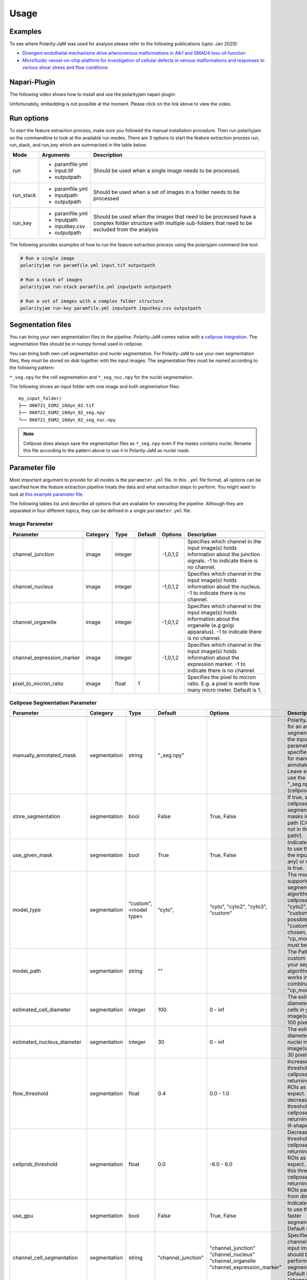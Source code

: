.. _usage:

Usage
=====


Examples
--------
To see where Polarity-JaM was used for analysis please refer to the following publications (upto: Jan 2025):

- `Divergent endothelial mechanisms drive arteriovenous malformations in Alk1 and SMAD4 loss-of-function <https://www.biorxiv.org/content/10.1101/2025.01.03.631070v2.full.pdf>`_
- `Microfluidic vessel-on-chip platform for investigation of cellular defects in venous malformations and responses to various shear stress and flow conditions <https://pubs.rsc.org/en/Content/ArticleLanding/2025/LC/D4LC00824C>`_


Napari-Plugin
-------------
The following video shows how to install and use the polarityjam napari plugin:

.. raw:: html

    <a href="https://syncandshare.desy.de/index.php/s/MjiYQJ4WdLCiX3c" target="_blank">View Video</a>


Unfortunately, embedding is not possible at the moment. Please click on the link above to view the video.


Run options
-----------
To start the feature extraction process, make sure you followed the manual installation
procedure. Then run polarityjam on the commandline to look at the available run modes.
There are 3 options to start the feature extraction process run, run_stack, and run_key which
are summarized in the table below.

+------------+--------------------------------------------------------------------------+----------------------------------------------------------------------------------------------------------------------------------------------------------------+
| Mode       | Arguments                                                                | Description                                                                                                                                                    |
+============+==========================================================================+================================================================================================================================================================+
| run        | - paramfile.yml                                                          | Should be used when a single image needs to be processed.                                                                                                      |
|            | - input.tif                                                              |                                                                                                                                                                |
|            | - outputpath                                                             |                                                                                                                                                                |
+------------+--------------------------------------------------------------------------+----------------------------------------------------------------------------------------------------------------------------------------------------------------+
| run_stack  | - paramfile.yml                                                          | Should be used when a set of images in a folder needs to be processed                                                                                          |
|            | - inputpath                                                              |                                                                                                                                                                |
|            | - outputpath                                                             |                                                                                                                                                                |
+------------+--------------------------------------------------------------------------+----------------------------------------------------------------------------------------------------------------------------------------------------------------+
| run_key    | - paramfile.yml                                                          | Should be used when the images that need to be processed have a complex folder structure with multiple sub-folders that need to be excluded from the analysis  |
|            | - inputpath                                                              |                                                                                                                                                                |
|            | - inputkey.csv                                                           |                                                                                                                                                                |
|            | - outputpath                                                             |                                                                                                                                                                |
+------------+--------------------------------------------------------------------------+----------------------------------------------------------------------------------------------------------------------------------------------------------------+


The following provides examples of how to run the feature extraction process using the polariyjam command line tool:

.. code-block:: bash

    # Run a single image
    polarityjam run paramfile.yml input.tif outputpath

    # Run a stack of images
    polarityjam run-stack paramfile.yml inputpath outputpath

    # Run a set of images with a complex folder structure
    polarityjam run-key paramfile.yml inputpath inputkey.csv outputpath


Segmentation files
------------------

You can bring your own segmentation files to the pipeline.
Polarity-JaM comes native with a `cellpose integration <https://cellpose.readthedocs.io/en/latest/index.html>`_.
The segmentation files should be in numpy format used in cellpose.

You can bring both own cell segmentation and nuclei segmentation. For Polarity-JaM to use your own segmentation files,
they must be stored on disk together with the input images. The segmentation files must be named according to the following pattern:

``*_seg.npy`` for the cell segmentation and ``*_seg_nuc.npy`` for the nuclei segmentation.

The following shows an input folder with one image and both segmentation files: ::


    my_input_folder/
    ├── 060721_EGM2_18dyn_02.tif
    ├── 060721_EGM2_18dyn_02_seg.npy
    └── 060721_EGM2_18dyn_02_seg_nuc.npy


.. note::
    Cellpose does always save the segmentation files as ``*_seg.npy`` even if the masks contains nuclei. Rename this file according to the pattern above to use it in Polarity-JaM as nuclei mask.


Parameter file
--------------

Most important argument to provide for all modes is the ``parameter.yml`` file. In this ``.yml`` file format, all options
can be specified how the feature extraction pipeline treats the data and what extraction steps to perform.
You might want to look at `this example parameter file <https://github.com/polarityjam/polarityjam/blob/main/src/polarityjam/utils/resources/parameters.yml>`_.

The following tables list and describe all options that are available for executing the pipeline.
Although they are separated in four different topics, they can be defined in a single ``parameter.yml`` file.


Image Parameter
+++++++++++++++

+----------------------------+---------------+-------------------------+----------+-------------+------------------------------------------------------------------------------------------------------------------------------------------------------------------+
| Parameter                  | Category      | Type                    | Default  | Options     | Description                                                                                                                                                      |
+============================+===============+=========================+==========+=============+==================================================================================================================================================================+
+----------------------------+---------------+-------------------------+----------+-------------+------------------------------------------------------------------------------------------------------------------------------------------------------------------+
| channel_junction           | image         | integer                 |          | -1,0,1,2    | Specifies which channel in the input image(s) holds information about the junction signals. -1 to indicate there is no channel.                                  |
+----------------------------+---------------+-------------------------+----------+-------------+------------------------------------------------------------------------------------------------------------------------------------------------------------------+
| channel_nucleus            | image         | integer                 |          | -1,0,1,2    | Specifies which channel in the input image(s) holds information about the nucleus. -1 to indicate there is no channel.                                           |
+----------------------------+---------------+-------------------------+----------+-------------+------------------------------------------------------------------------------------------------------------------------------------------------------------------+
| channel_organelle          | image         | integer                 |          | -1,0,1,2    | Specifies which channel in the input image(s) holds information about the organelle (e.g golgi apparatus). -1 to indicate there is no channel.                   |
+----------------------------+---------------+-------------------------+----------+-------------+------------------------------------------------------------------------------------------------------------------------------------------------------------------+
| channel_expression_marker  | image         | integer                 |          | -1,0,1,2    | Specifies which channel in the input image(s) holds information about the expression marker. -1 to indicate there is no channel.                                 |
+----------------------------+---------------+-------------------------+----------+-------------+------------------------------------------------------------------------------------------------------------------------------------------------------------------+
| pixel_to_micron_ratio      | image         | float                   | 1        |             | Specifies the pixel to micron ratio. E.g. a pixel is worth how many micro meter. Default is 1.                                                                   |
+----------------------------+---------------+-------------------------+----------+-------------+------------------------------------------------------------------------------------------------------------------------------------------------------------------+



Cellpose Segmentation Parameter
+++++++++++++++++++++++++++++++

+---------------------------------+---------------+-------------------------+---------------------------------------+-------------------------------------------+----------------------------------------------------------------------------------------------------------------------------------------------------------------------------------------------------------------+
| Parameter                       | Category      | Type                    | Default                               | Options                                   | Description                                                                                                                                                                                                    |
+=================================+===============+=========================+=======================================+===========================================+================================================================================================================================================================================================================+
+---------------------------------+---------------+-------------------------+---------------------------------------+-------------------------------------------+----------------------------------------------------------------------------------------------------------------------------------------------------------------------------------------------------------------+
| manually_annotated_mask         | segmentation  | string                  | "_seg.npy"                            |                                           | PolarityJaM looks for an available segmentation in the input path. This parameter specifies the suffix for manually annotated masks. Leave empty to use the suffix "_seg.npy" (cellpose default).              |
+---------------------------------+---------------+-------------------------+---------------------------------------+-------------------------------------------+----------------------------------------------------------------------------------------------------------------------------------------------------------------------------------------------------------------+
| store_segmentation              | segmentation  | bool                    | False                                 | True, False                               | If true, stores the cellpose segmentation masks in the input path (CAUTION: not in the output path!).                                                                                                          |
+---------------------------------+---------------+-------------------------+---------------------------------------+-------------------------------------------+----------------------------------------------------------------------------------------------------------------------------------------------------------------------------------------------------------------+
| use_given_mask                  | segmentation  | bool                    | True                                  | True, False                               | Indicated whether to use the masks in the input path (if any) or not. Default is true.                                                                                                                         |
+---------------------------------+---------------+-------------------------+---------------------------------------+-------------------------------------------+----------------------------------------------------------------------------------------------------------------------------------------------------------------------------------------------------------------+
| model_type                      | segmentation  | “custom", <model type>  | “cyto",                               | “cyto", "cyto2", "cyto3", "custom"        | The model type supported by your segmentation algorithm. For cellpose "cyto"  "cyto2", "cyto3", "custom" is possible. If "custom" is chosen, "cp_model_path" must be set.                                      |
+---------------------------------+---------------+-------------------------+---------------------------------------+-------------------------------------------+----------------------------------------------------------------------------------------------------------------------------------------------------------------------------------------------------------------+
| model_path                      | segmentation  | string                  | ""                                    |                                           | The Path to the custom model for your segmentation algorithm. Only works in combination with "cp_model_type".                                                                                                  |
+---------------------------------+---------------+-------------------------+---------------------------------------+-------------------------------------------+----------------------------------------------------------------------------------------------------------------------------------------------------------------------------------------------------------------+
| estimated_cell_diameter         | segmentation  | integer                 | 100                                   | 0 - inf                                   | The estimated cell diameter of the cells in your input image(s). Default 100 pixels.                                                                                                                           |
+---------------------------------+---------------+-------------------------+---------------------------------------+-------------------------------------------+----------------------------------------------------------------------------------------------------------------------------------------------------------------------------------------------------------------+
| estimated_nucleus_diameter      | segmentation  | integer                 | 30                                    | 0 - inf                                   | The estimated diameter of the nuclei in your input image(s). Default 30 pixels.                                                                                                                                |
+---------------------------------+---------------+-------------------------+---------------------------------------+-------------------------------------------+----------------------------------------------------------------------------------------------------------------------------------------------------------------------------------------------------------------+
| flow_threshold                  | segmentation  | float                   | 0.4                                   | 0.0 - 1.0                                 | Increase this threshold if cellpose is not returning as many ROIs as you would expect. Similarly, decrease this threshold if cellpose is returning too many ill-shaped ROIs.                                   |
+---------------------------------+---------------+-------------------------+---------------------------------------+-------------------------------------------+----------------------------------------------------------------------------------------------------------------------------------------------------------------------------------------------------------------+
| cellprob_threshold              | segmentation  | float                   | 0.0                                   | -6.0 - 6.0                                | Decrease this threshold if cellpose is not returning as many ROIs as you’d expect. Increase this threshold if cellpose is returning too many ROIs particularly from dim areas.                                 |
+---------------------------------+---------------+-------------------------+---------------------------------------+-------------------------------------------+----------------------------------------------------------------------------------------------------------------------------------------------------------------------------------------------------------------+
| use_gpu                         | segmentation  | bool                    | False                                 | True, False                               | Indicates whether to use the GPU for faster segmentation. Default is false                                                                                                                                     |
+---------------------------------+---------------+-------------------------+---------------------------------------+-------------------------------------------+----------------------------------------------------------------------------------------------------------------------------------------------------------------------------------------------------------------+
| channel_cell_segmentation       | segmentation  | string                  | "channel_junction"                    | "channel_junction"                        | Specifies which channel in the input image(s) should be used to perform the cell segmentation. Default is to "channel_junction".                                                                               |
|                                 |               |                         |                                       | "channel_nucleus"                         |                                                                                                                                                                                                                |
|                                 |               |                         |                                       | "channel_organelle                        |                                                                                                                                                                                                                |
|                                 |               |                         |                                       | "channel_expression_marker"               |                                                                                                                                                                                                                |
+---------------------------------+---------------+-------------------------+---------------------------------------+-------------------------------------------+----------------------------------------------------------------------------------------------------------------------------------------------------------------------------------------------------------------+
| channel_nuclei_segmentation     | segmentation  | string                  | "channel_nucleus"                     | "channel_junction"                        | Specifies which channel in the input image(s) should be used to perform the nuclei segmentation. Default is to "channel_nucleus".                                                                              |
|                                 |               |                         |                                       | "channel_nucleus"                         |                                                                                                                                                                                                                |
|                                 |               |                         |                                       | "channel_organelle                        |                                                                                                                                                                                                                |
|                                 |               |                         |                                       | "channel_expression_marker"               |                                                                                                                                                                                                                |
+---------------------------------+---------------+-------------------------+---------------------------------------+-------------------------------------------+----------------------------------------------------------------------------------------------------------------------------------------------------------------------------------------------------------------+


DeepCell Segmentation Parameter
+++++++++++++++++++++++++++++++

+---------------------------------+---------------+-------------------------+---------------------+-----------------------------+---------------------------------------------------------------------------------------------------------------------------------------------------------------------------------------------------------------------------+
| Parameter                       | Category      | Type                    | Default             | Options                     | Description                                                                                                                                                                                                               |
+=================================+===============+=========================+=====================+=============================+===========================================================================================================================================================================================================================+
+---------------------------------+---------------+-------------------------+---------------------+-----------------------------+---------------------------------------------------------------------------------------------------------------------------------------------------------------------------------------------------------------------------+
| segmentation_mode               | segmentation  | string                  | "whole-cell"        | "whole-cell", "nuclear"     | Determines the segmentation  mode. Either "whole-cell" or "nuclear".                                                                                                                                                      |
+---------------------------------+---------------+-------------------------+---------------------+-----------------------------+---------------------------------------------------------------------------------------------------------------------------------------------------------------------------------------------------------------------------+
| save_mask                       | segmentation  | bool                    | True                | True, False                 | Stores masks on disk in numpy format.                                                                                                                                                                                     |
+---------------------------------+---------------+-------------------------+---------------------+-----------------------------+---------------------------------------------------------------------------------------------------------------------------------------------------------------------------------------------------------------------------+
| maxima_threshold                | segmentation  | float                   | 0.18                | 0 - inf                     | To finetune specific and consistent errors in your data, this argument can be used during postprocessing. Lower values will result in more cells being detected. Higher values will result in fewer cells being detected. |
+---------------------------------+---------------+-------------------------+---------------------+-----------------------------+---------------------------------------------------------------------------------------------------------------------------------------------------------------------------------------------------------------------------+
| maxima_smooth                   | segmentation  | float                   | 0.1                 | 0 - inf                     | Controls what the model considers a unique cell. Lower values will result in more separate cells being predicted, whereas higher values will result in fewer cells.                                                       |
+---------------------------------+---------------+-------------------------+---------------------+-----------------------------+---------------------------------------------------------------------------------------------------------------------------------------------------------------------------------------------------------------------------+
| interior_threshold              | segmentation  | float                   | 0.1                 | 0 - inf                     | Controls how conservative the model is in estimating what is a cell vs what is background. Lower values will result in larger cells, whereas higher values will result in smaller smalls.                                 |
+---------------------------------+---------------+-------------------------+---------------------+-----------------------------+---------------------------------------------------------------------------------------------------------------------------------------------------------------------------------------------------------------------------+
| small_objects_threshold         | segmentation  | integer                 | 25                  | 0 - inf                     | Minimal volume size in pixel before an object is detected as such.                                                                                                                                                        |
+---------------------------------+---------------+-------------------------+---------------------+-----------------------------+---------------------------------------------------------------------------------------------------------------------------------------------------------------------------------------------------------------------------+
| fill_holes_threshold            | segmentation  | integer                 | 5                   | 0 - inf                     | Filling any holes that are contained in the predicted object up to a certain size.                                                                                                                                        |
+---------------------------------+---------------+-------------------------+---------------------+-----------------------------+---------------------------------------------------------------------------------------------------------------------------------------------------------------------------------------------------------------------------+
| pixel_expansion                 | segmentation  | integer                 | 0                   | 0 - inf                     | Expands the predicted object by a certain number of pixels.                                                                                                                                                               |
+---------------------------------+---------------+-------------------------+---------------------+-----------------------------+---------------------------------------------------------------------------------------------------------------------------------------------------------------------------------------------------------------------------+
| channel_cell_segmentation       | segmentation  | string                  | "channel_junction"  | "channel_junction"          | Specifies which channel in the input image(s) should be used to perform the cell segmentation. Default is to "channel_junction".                                                                                          |
|                                 |               |                         |                     | "channel_nucleus"           |                                                                                                                                                                                                                           |
|                                 |               |                         |                     | "channel_organelle          |                                                                                                                                                                                                                           |
|                                 |               |                         |                     | "channel_expression_marker" |                                                                                                                                                                                                                           |
+---------------------------------+---------------+-------------------------+---------------------+-----------------------------+---------------------------------------------------------------------------------------------------------------------------------------------------------------------------------------------------------------------------+
| channel_nuclei_segmentation     | segmentation  | string                  | "channel_nucleus"   | "channel_junction"          | Specifies which channel in the input image(s) should be used to perform the nuclei segmentation. Default is to "channel_nucleus".                                                                                         |
|                                 |               |                         |                     | "channel_nucleus"           |                                                                                                                                                                                                                           |
|                                 |               |                         |                     | "channel_organelle          |                                                                                                                                                                                                                           |
|                                 |               |                         |                     | "channel_expression_marker" |                                                                                                                                                                                                                           |
+---------------------------------+---------------+-------------------------+---------------------+-----------------------------+---------------------------------------------------------------------------------------------------------------------------------------------------------------------------------------------------------------------------+


Segment Anything Segmentation Parameter
+++++++++++++++++++++++++++++++++++++++

+---------------------------------+---------------+-------------------------+--------------------------------------------------------------------------------+--------------------------------------------------------------------------------+------------------------------------------------------------------------------------------------------------------------------------------------------------------------------------------------------------+
| Parameter                       | Category      | Type                    | Default                                                                        | Options                                                                        | Description                                                                                                                                                                                                |
+=================================+===============+=========================+================================================================================+================================================================================+============================================================================================================================================================================================================+
+---------------------------------+---------------+-------------------------+--------------------------------------------------------------------------------+--------------------------------------------------------------------------------+------------------------------------------------------------------------------------------------------------------------------------------------------------------------------------------------------------+
| model_url                       | segmentation  | url                     | "https://dl.fbaipublicfiles.com/segment_anything/sam_vit_h_4b8939.pth"         | "https://dl.fbaipublicfiles.com/segment_anything/sam_vit_h_4b8939.pth"         | URL where to retrieve the model weights. Please look at `segmentanything <https://segment-anything.com/>`_ for curated list! Weights will be downloaded only once!                                         |
|                                 |               |                         |                                                                                | "https://dl.fbaipublicfiles.com/segment_anything/sam_vit_l_0b3195.pth"         |                                                                                                                                                                                                            |
|                                 |               |                         |                                                                                | "https://dl.fbaipublicfiles.com/segment_anything/sam_vit_b_01ec64.pth"         |                                                                                                                                                                                                            |
|                                 |               |                         |                                                                                | any other SAM provided link                                                    |                                                                                                                                                                                                            |
+---------------------------------+---------------+-------------------------+--------------------------------------------------------------------------------+--------------------------------------------------------------------------------+------------------------------------------------------------------------------------------------------------------------------------------------------------------------------------------------------------+
| model_name                      | segmentation  | string                  | "sam_vit_h"                                                                    | "sam_vit_h", "sam_vit_l", "sam_vit_b"                                          | Name of the model to use. Please look at `segmentanything <https://segment-anything.com/>`_ for curated list!                                                                                              |
+---------------------------------+---------------+-------------------------+--------------------------------------------------------------------------------+--------------------------------------------------------------------------------+------------------------------------------------------------------------------------------------------------------------------------------------------------------------------------------------------------+
| channel_cell_segmentation       | segmentation  | string                  | "channel_junction"                                                             | "channel_junction"                                                             | Specifies which channel in the input image(s) should be used to perform the cell segmentation. Default is to "channel_junction"                                                                            |
|                                 |               |                         |                                                                                | "channel_nucleus"                                                              |                                                                                                                                                                                                            |
|                                 |               |                         |                                                                                | "channel_organelle                                                             |                                                                                                                                                                                                            |
|                                 |               |                         |                                                                                | "channel_expression_marker"                                                    |                                                                                                                                                                                                            |
+---------------------------------+---------------+-------------------------+--------------------------------------------------------------------------------+--------------------------------------------------------------------------------+------------------------------------------------------------------------------------------------------------------------------------------------------------------------------------------------------------+
| channel_nuclei_segmentation     | segmentation  | string                  | "channel_nucleus"                                                              | "channel_junction"                                                             | Specifies which channel in the input image(s) should be used to perform the nuclei segmentation. Default is to "channel_nucleus".                                                                          |
|                                 |               |                         |                                                                                | "channel_nucleus"                                                              |                                                                                                                                                                                                            |
|                                 |               |                         |                                                                                | "channel_organelle                                                             |                                                                                                                                                                                                            |
|                                 |               |                         |                                                                                | "channel_expression_marker"                                                    |                                                                                                                                                                                                            |
+---------------------------------+---------------+-------------------------+--------------------------------------------------------------------------------+--------------------------------------------------------------------------------+------------------------------------------------------------------------------------------------------------------------------------------------------------------------------------------------------------+
| channel_organelle_segmentation  | segmentation  | string                  | "channel_organelle"                                                            | "channel_junction"                                                             | Specifies which channel in the input image(s) should be used to perform the organelle segmentation. Default is to "channel_organelle".                                                                     |
|                                 |               |                         |                                                                                | "channel_nucleus"                                                              |                                                                                                                                                                                                            |
|                                 |               |                         |                                                                                | "channel_organelle                                                             |                                                                                                                                                                                                            |
|                                 |               |                         |                                                                                | "channel_expression_marker"                                                    |                                                                                                                                                                                                            |
+---------------------------------+---------------+-------------------------+--------------------------------------------------------------------------------+--------------------------------------------------------------------------------+------------------------------------------------------------------------------------------------------------------------------------------------------------------------------------------------------------+


MicroSAM Segmentation Parameter
++++++++++++++++++++++++++++++++

+---------------------------------+---------------+-------------------------+--------------------------------------------------------------------------------+--------------------------------------------------------------------------------+------------------------------------------------------------------------------------------------------------------------------------------------------------------------------------------------------------+
| Parameter                       | Category      | Type                    | Default                                                                        | Options                                                                        | Description                                                                                                                                                                                                |
+=================================+===============+=========================+================================================================================+================================================================================+============================================================================================================================================================================================================+
+---------------------------------+---------------+-------------------------+--------------------------------------------------------------------------------+--------------------------------------------------------------------------------+------------------------------------------------------------------------------------------------------------------------------------------------------------------------------------------------------------+
| model_name                      | segmentation  | string                  | "sam_vit_h"                                                                    | "sam_vit_h", "sam_vit_l", "sam_vit_b"                                          | Name of the model to use. See `MicroSam <https://computational-cell-analytics.github.io/micro-sam/micro_sam.html>`_ for information.                                                                       |
+---------------------------------+---------------+-------------------------+--------------------------------------------------------------------------------+--------------------------------------------------------------------------------+------------------------------------------------------------------------------------------------------------------------------------------------------------------------------------------------------------+
| checkpoint_path                 | segmentation  | string                  | ""                                                                             | ""                                                                             | Path to the checkpoint file.                                                                                                                                                                               |
+---------------------------------+---------------+-------------------------+--------------------------------------------------------------------------------+--------------------------------------------------------------------------------+------------------------------------------------------------------------------------------------------------------------------------------------------------------------------------------------------------+
| embedding_path                  | segmentation  | string                  | ""                                                                             | ""                                                                             | Path to the embedding file.                                                                                                                                                                                |
+---------------------------------+---------------+-------------------------+--------------------------------------------------------------------------------+--------------------------------------------------------------------------------+------------------------------------------------------------------------------------------------------------------------------------------------------------------------------------------------------------+
| pred_iou_thresh                 | segmentation  | float                   | 0.8                                                                            | 0 - 1                                                                          | Threshold for the predicted IoU.                                                                                                                                                                           |
+---------------------------------+---------------+-------------------------+--------------------------------------------------------------------------------+--------------------------------------------------------------------------------+------------------------------------------------------------------------------------------------------------------------------------------------------------------------------------------------------------+
| channel_cell_segmentation       | segmentation  | string                  | "channel_junction"                                                             | "channel_junction"                                                             | Specifies which channel in the input image(s) should be used to perform the cell segmentation. Default is to "channel_junction"                                                                            |
|                                 |               |                         |                                                                                | "channel_nucleus"                                                              |                                                                                                                                                                                                            |
|                                 |               |                         |                                                                                | "channel_organelle                                                             |                                                                                                                                                                                                            |
|                                 |               |                         |                                                                                | "channel_expression_marker"                                                    |                                                                                                                                                                                                            |
+---------------------------------+---------------+-------------------------+--------------------------------------------------------------------------------+--------------------------------------------------------------------------------+------------------------------------------------------------------------------------------------------------------------------------------------------------------------------------------------------------+
| channel_nuclei_segmentation     | segmentation  | string                  | "channel_nucleus"                                                              | "channel_junction"                                                             | Specifies which channel in the input image(s) should be used to perform the nuclei segmentation. Default is to "channel_nucleus".                                                                          |
|                                 |               |                         |                                                                                | "channel_nucleus"                                                              |                                                                                                                                                                                                            |
|                                 |               |                         |                                                                                | "channel_organelle                                                             |                                                                                                                                                                                                            |
|                                 |               |                         |                                                                                | "channel_expression_marker"                                                    |                                                                                                                                                                                                            |
+---------------------------------+---------------+-------------------------+--------------------------------------------------------------------------------+--------------------------------------------------------------------------------+------------------------------------------------------------------------------------------------------------------------------------------------------------------------------------------------------------+
| channel_organelle_segmentation  | segmentation  | string                  | "channel_organelle"                                                            | "channel_junction"                                                             | Specifies which channel in the input image(s) should be used to perform the organelle segmentation. Default is to "channel_organelle".                                                                     |
|                                 |               |                         |                                                                                | "channel_nucleus"                                                              |                                                                                                                                                                                                            |
|                                 |               |                         |                                                                                | "channel_organelle                                                             |                                                                                                                                                                                                            |
|                                 |               |                         |                                                                                | "channel_expression_marker"                                                    |                                                                                                                                                                                                            |
+---------------------------------+---------------+-------------------------+--------------------------------------------------------------------------------+--------------------------------------------------------------------------------+------------------------------------------------------------------------------------------------------------------------------------------------------------------------------------------------------------+


Runtime Parameter
+++++++++++++++++


+----------------------------+---------------+-------------------------+---------------------+-------------+------------------------------------------------------------------------------------------------------------------------------------------------------------------+
| Parameter                  | Category      | Type                    | Default             | Options     | Description                                                                                                                                                      |
+============================+===============+=========================+=====================+=============+==================================================================================================================================================================+
+----------------------------+---------------+-------------------------+---------------------+-------------+------------------------------------------------------------------------------------------------------------------------------------------------------------------+
| extract_group_features     | runtime       | bool                    | False               | True, False | If true, extracts group features based on a feature of interest.                                                                                                 |
+----------------------------+---------------+-------------------------+---------------------+-------------+------------------------------------------------------------------------------------------------------------------------------------------------------------------+
| membrane_thickness         | runtime       | integer                 | 5                   | 0 - inf     | Expected membrane thickness.                                                                                                                                     |
+----------------------------+---------------+-------------------------+---------------------+-------------+------------------------------------------------------------------------------------------------------------------------------------------------------------------+
| junction_threshold         | runtime       | float                   | -1                  | 0 - inf     | Parameter for the junction intensity mask thresholding. If not set value is automatically detected via otsu thresholding.                                        |
+----------------------------+---------------+-------------------------+---------------------+-------------+------------------------------------------------------------------------------------------------------------------------------------------------------------------+
| feature_of_interest        | runtime       | string                  | “area”              |             | Name of the feature for which a neighborhood statistics should be calculated. Any feature can be used here. Look at the features to see all available options.   |
+----------------------------+---------------+-------------------------+---------------------+-------------+------------------------------------------------------------------------------------------------------------------------------------------------------------------+
| min_cell_size              | runtime       | integer                 | 50                  | 0 - inf     | Minimal expected cell size in pixel. Threshold value for the analysis. Cells with a smaller value will be excluded from the analysis.                            |
+----------------------------+---------------+-------------------------+---------------------+-------------+------------------------------------------------------------------------------------------------------------------------------------------------------------------+
| min_nucleus_size           | runtime       | integer                 | 10                  | 0 - inf     | The minimal diameter of the nucleus size. Threshold value for the analysis. Cells with a nucleus with a smaller value will be excluded from the analysis.        |
+----------------------------+---------------+-------------------------+---------------------+-------------+------------------------------------------------------------------------------------------------------------------------------------------------------------------+
| min_organelle_size         | runtime       | integer                 | 10                  | 0 - inf     | The minimal diameter of the organelle. Threshold value for the analysis. Cells with an organelle with a smaller value will be excluded from the analysis.        |
+----------------------------+---------------+-------------------------+---------------------+-------------+------------------------------------------------------------------------------------------------------------------------------------------------------------------+
| dp_epsilon                 | runtime       | integer                 | 5                   | 0 - inf     | Parameter for the edge detection algorithm. The higher the value, the less edges are detected and vice versa.                                                    |
+----------------------------+---------------+-------------------------+---------------------+-------------+------------------------------------------------------------------------------------------------------------------------------------------------------------------+
| cue_direction              | runtime       | integer                 | 0                   | 0 - 359     | Determines the cue direction (e.g. flow) for your image in degree. 0° corresponds to a cue from left to right. 90° from top to bottom.                           |
+----------------------------+---------------+-------------------------+---------------------+-------------+------------------------------------------------------------------------------------------------------------------------------------------------------------------+
| connection_graph           | runtime       | bool                    | True                | True, False | Whether to use a connection graph to model cells or not.                                                                                                         |
+----------------------------+---------------+-------------------------+---------------------+-------------+------------------------------------------------------------------------------------------------------------------------------------------------------------------+
| segmentation_algorithm     | runtime       | string                  | “CellposeSegmenter" |             | The segmentation algorithm to use. Choose between "CellposeSegmenter" and "SamSegmenter". Note that segmentation parameters are different for each algorithm!    |
+----------------------------+---------------+-------------------------+---------------------+-------------+------------------------------------------------------------------------------------------------------------------------------------------------------------------+
| clear_border               | runtime       | bool                    | True                | True, False | If true, removes any segmentation that is not complete because the cell protrude beyond the edge of the image.                                                   |
+----------------------------+---------------+-------------------------+---------------------+-------------+------------------------------------------------------------------------------------------------------------------------------------------------------------------+
| remove_small_objects_size  | runtime       | integer                 | 10                  | 0 - inf     | Minimal expected object size in pixel. Segmentation objects with a smaller value will be removed before the analysis starts.                                     |
+----------------------------+---------------+-------------------------+---------------------+-------------+------------------------------------------------------------------------------------------------------------------------------------------------------------------+
| keyfile_condition_cols     | runtime       | list                    | ["short_name"]      |             | Only required if the run_key option is used. List of columns transferred to the result table, first entry serves as unique identifier of conditions.             |
+----------------------------+---------------+-------------------------+---------------------+-------------+------------------------------------------------------------------------------------------------------------------------------------------------------------------+
| save_sc_images             | runtime       | bool                    | False               | True, False | If true, saves the closeup single cell images in the output path.                                                                                                |
+----------------------------+---------------+-------------------------+---------------------+-------------+------------------------------------------------------------------------------------------------------------------------------------------------------------------+

Plot Parameter
++++++++++++++

+--------------------------+-----------+----------+---------------+-----------------------+-------------------------------------------------------------------------------------------+
| Parameter                | Category  | Type     | Default       | Options               | Description                                                                               |
+==========================+===========+==========+===============+=======================+===========================================================================================+
| plot_junctions           | plot      | bool     | True          | True, False           | Indicates whether to perform the junction polarity plot.                                  |
+--------------------------+-----------+----------+---------------+-----------------------+-------------------------------------------------------------------------------------------+
| plot_polarity            | plot      | bool     | True          | True, False           | Indicates whether to perform the organelle polarity plot.                                 |
+--------------------------+-----------+----------+---------------+-----------------------+-------------------------------------------------------------------------------------------+
| plot_elongation          | plot      | bool     | True          | True, False           | Indicates whether to perform the elongation plot.                                         |
+--------------------------+-----------+----------+---------------+-----------------------+-------------------------------------------------------------------------------------------+
| plot_circularity         | plot      | bool     | True          | True, False           | Indicates whether to perform plot of cell (and nuclei) circularity.                       |
+--------------------------+-----------+----------+---------------+-----------------------+-------------------------------------------------------------------------------------------+
| plot_marker              | plot      | bool     | True          | True, False           | Indicates whether to perform the marker polarity plot.                                    |
+--------------------------+-----------+----------+---------------+-----------------------+-------------------------------------------------------------------------------------------+
| plot_ratio_method        | plot      | bool     | False         | currently disabled    | Indicates whether to perform the ratio plot.                                              |
+--------------------------+-----------+----------+---------------+-----------------------+-------------------------------------------------------------------------------------------+
| plot_shape_orientation   | plot      | bool     | True          | True, False           | Indicates whether to perform the shape orientation plot.                                  |
+--------------------------+-----------+----------+---------------+-----------------------+-------------------------------------------------------------------------------------------+
| plot_foi                 | plot      | bool     | True          | True, False           | Indicates whether to perform the feature of interest plot.                                |
+--------------------------+-----------+----------+---------------+-----------------------+-------------------------------------------------------------------------------------------+
| plot_sc_images           | plot      | bool     | True          | True, False           | Indicates whether to perform the closeup single cell images plot.                         |
+--------------------------+-----------+----------+---------------+-----------------------+-------------------------------------------------------------------------------------------+
| plot_threshold_masks     | plot      | bool     | True          | True, False           | Indicates whether to perform the threshold masks plot.                                    |
+--------------------------+-----------+----------+---------------+-----------------------+-------------------------------------------------------------------------------------------+
| plot_sc_partitions       | plot      | bool     | True          | True, False           |  Indicates whether to plot individual partitioned cells in closeup.                       |
+--------------------------+-----------+----------+---------------+-----------------------+-------------------------------------------------------------------------------------------+
| show_scalebar            | plot      | bool     | True          | True, False           | Shows the scalebar with the pixel to micron ratio specified with the image.               |
+--------------------------+-----------+----------+---------------+-----------------------+-------------------------------------------------------------------------------------------+
| show_statistics          | plot      | bool     | True          | True, False           | Add circular statistics to plot title.                                                    |
+--------------------------+-----------+----------+---------------+-----------------------+-------------------------------------------------------------------------------------------+
| show_polarity_angles     | plot      | bool     | True          | True, False           | Indicates whether to additionally add the polarity angles to the polarity plots.          |
+--------------------------+-----------+----------+---------------+-----------------------+-------------------------------------------------------------------------------------------+
| show_graphics_axis       | plot      | bool     | False         | True, False           | Additionally shows the axes of the image.                                                 |
+--------------------------+-----------+----------+---------------+-----------------------+-------------------------------------------------------------------------------------------+
| length_scalebar_microns  | plot      | float    | 10            | 0 - inf               | Length of the scalebar in microns.                                                        |
+--------------------------+-----------+----------+---------------+-----------------------+-------------------------------------------------------------------------------------------+
| outline_width            | plot      | integer  | 2             | 0 - inf               | Outline width of a cell.                                                                  |
+--------------------------+-----------+----------+---------------+-----------------------+-------------------------------------------------------------------------------------------+
| graphics_output_format   | plot      | string   | “png”, “pdf”  | “png”, “pdf” , “svg"  | The output format of the plot figures. Several can be specified. Default is png and pdf.  |
+--------------------------+-----------+----------+---------------+-----------------------+-------------------------------------------------------------------------------------------+
| dpi                      | plot      | integer  | 300           | 50 - 1200             | Resolution of the plots. Specifies the dots per inch.                                     |
+--------------------------+-----------+----------+---------------+-----------------------+-------------------------------------------------------------------------------------------+
| graphics_width           | plot      | integer  | 5             | 1 - 15                | The width of the output plot figures in inches.                                           |
+--------------------------+-----------+----------+---------------+-----------------------+-------------------------------------------------------------------------------------------+
| graphics_height          | plot      | integer  | 5             | 1 - 15                | The width of the output plot figures in inches.                                           |
+--------------------------+-----------+----------+---------------+-----------------------+-------------------------------------------------------------------------------------------+
| fontsize_text_annotations| plot      | integer  | 6             | 1 - inf               | Fontsize of the text annotations.                                                         |
+--------------------------+-----------+----------+---------------+-----------------------+-------------------------------------------------------------------------------------------+
| font_color               | plot      | string   | “w”           | matplotlib colors     | Color of the text annotations.                                                            |
+--------------------------+-----------+----------+---------------+-----------------------+-------------------------------------------------------------------------------------------+
| marker_size              | plot      | integer  | 2             | 1 - inf               | Size of the markers in the plot.                                                          |
+--------------------------+-----------+----------+---------------+-----------------------+-------------------------------------------------------------------------------------------+
| alpha                    | plot      | float    | 0.5           | 0 - 1                 | Transparency of the overlay masks in the plot.                                            |
+--------------------------+-----------+----------+---------------+-----------------------+-------------------------------------------------------------------------------------------+
| alpha_cell_outline       | plot      | float    | 0.5           | 0 - 1                 | Transparency of the cell outline in the plot.                                             |
+--------------------------+-----------+----------+---------------+-----------------------+-------------------------------------------------------------------------------------------+


Key file
--------

Often, analysts are challenged not only with the problem of actually performing the analysis,
but also with the problem of how and where to store the data. Iterative acquisition of images as well as various
experimental settings sometimes require complex folder structures and naming schema to organize data.
Frequently, researchers face the problem of data being distributed over several physical devices,
leaving them with the problem of how to execute a certain tool on a dedicated subset of images.
Not often a lot of time is necessary to spend before the analysis is performed.
Moreover, performing analysis steps on several experimental conditions often requires repeating the
whole pipeline several times to get the desired output. To tackle this problem,
polarityjam offers the execution option run_key that accepts a ``.csv`` file describing the storage
structures and conditions. To still be able to migrate the data without altering the csv,
paths are relative to a given root folder (e.g. inputpath).

The structure of the csv is given as follows:


+--------------+-------------+
| folder_name  | short_name  |
+==============+=============+
| set_1        | cond_1      |
+--------------+-------------+
| set_2        | cond_2      |
+--------------+-------------+


Folder structure will also be created in the provided output path. Specify a short_name different to the
folder_name to rename each folder. (e.g. folder set_1 will be named cond_1 in the output path)

To better understand the concept, in the following you see a tree structure of the input and output folders visualized: ::

    input
    ├── set_1
    │   ├── myfile1.tif
    │   └── myfile2.tif
    └── set_2
        └── myfile3.tif

The corresponding output folder structure would be: ::

    output
    ├── cond_1
    │   ├── myfile1.csv
    │   ├── myfile2.csv
    │   └── merged_table_cond_1.csv
    ├── cond_2
    │   ├── myfile3.csv
    │   └── merged_table_cond_2.csv
    ├── key_file.csv
    ├── run_20220610_13-10-10.log
    ├── run_20220610_13-10-10_param.yml
    └── summary_table.csv

.. warning::
    Using OS specific paths in the ``key-file.csv`` might hurt reproducibility! (e.g. windows paths are different than unix paths!)


Web app
--------

The R-shiny web app further analyses the results of the feature extraction process in the browser.
There are several statistics available whose parameters can be adapted/adjusted during runtime to immediately
observe the change in the corresponding visualization. Thus, exploring the data and revealing
interesting patterns is heavily facilitated. To get to know more about the statics jump to circular
statistics and continue reading or visit the method section.

You find the web application `here <http://www.polarityjam.com/>`_.


Testing
-------

We use a testing framework to make sure outcomes are as expected. To run the software with our example data provided
in the package use the following command:

.. code-block:: console

    polarityjam_test

This will not keep the output on the disk. To look at the output of the tests specify a target folder:

.. code-block:: console

    polarityjam_test --target-folder=/tmp/mytarget

Expected output is a folder structure as follows: ::

    mytarget
    ├── data
    │   ├── golgi_nuclei
    │   │   ├── set_1
    │   │   │   └── 060721_EGM2_18dyn_01.tif
    │   │   └── set_2
    │   │       ├── 060721_EGM2_18dyn_02.tif
    │   │       ├── 060721_EGM2_18dyn_02_seg.npy
    │   │       ├── 060721_EGM2_18dyn_03.tif
    │   │       └── 060721_EGM2_18dyn_03_seg.npy
    │   ├── no_golgi
    │   │   ├── MAX_Flow_IF2_Vecad_Dapi_40X_I2.1.tif
    │   │   ├── MAX_Flow_IF2_Vecad_Dapi_40X_I2.1_seg.npy
    │   │   ├── MAX_Flow_IF2_Vecad_Dapi_40X_I2.2.tif
    │   │   ├── MAX_Flow_IF2_Vecad_Dapi_40X_I3.1.tif
    │   │   └── MAX_Flow_IF2_Vecad_Dapi_40X_I3.1_seg.npy
    │   └── no_nuclei
    │       ├── MAX_8h_flow_uslide_new_setup_2021_10_14__21_19_47.tif
    │       ├── MAX_8h_flow_uslide_new_setup_2021_10_14__21_19_47_seg.npy
    │       ├── MAX_8h_flow_uslide_new_setup_2021_10_14__21_29_39.tif
    │       ├── MAX_8h_flow_uslide_new_setup_2021_10_14__21_29_39_seg.npy
    │       ├── MAX_8h_flow_uslide_new_setup_2021_10_14__21_36_01.tif
    │       └── MAX_8h_flow_uslide_new_setup_2021_10_14__21_36_01_seg.npy
    ├── output
    │   ├── run
    │   │   ├── myfile.csv
    │   │   ├── [...]
    │   │   ├── run_<YYYYMMDD>_<h>-<min>-<sec>.log
    │   │   └── run_<YYYYMMDD>_<h>-<min>-<sec>_param.yml
    │   ├── run_key
    │   │   ├── cond_1
    │   │   │   ├── 060721_EGM2_18dyn_01.csv
    │   │   │   ├── [...]
    │   │   │   └── merged_table_cond_1.csv
    │   │   ├── cond_2
    │   │   │   ├── 060721_EGM2_18dyn_02.csv
    │   │   │   ├── [...]
    │   │   │   └── merged_table_cond_2.csv
    │   │   ├── key_file.csv
    │   │   ├── run_<YYYYMMDD>_<h>-<min>-<sec>.log
    │   │   ├── run_<YYYYMMDD>_<h>-<min>-<sec>_param.yml
    │   │   ├── summary_table.csv
    │   │   └── summary_table_properties.csv
    │   ├── run_stack
    │   │   ├── 060721_EGM2_18dyn_02.csv
    │   │   ├── [...]
    │   │   ├── 060721_EGM2_18dyn_03.csv
    │   │   ├── [...]
    │   │   ├── merged_properties.csv
    │   │   ├── run_<YYYYMMDD>_<h>-<min>-<sec>.log
    │   │   └── run_<YYYYMMDD>_<h>-<min>-<sec>_param.yml
    │   ├── run_stack_no_golgi
    │   │   ├── MAX_Flow_IF2_Vecad_Dapi_40X_I2.1.csv
    │   │   ├── [...]
    │   │   ├── MAX_Flow_IF2_Vecad_Dapi_40X_I2.2.csv
    │   │   ├── [...]
    │   │   ├── MAX_Flow_IF2_Vecad_Dapi_40X_I3.1.csv
    │   │   ├── [...]
    │   │   ├── merged_properties.csv
    │   │   ├── run_<YYYYMMDD>_<h>-<min>-<sec>.log
    │   │   └── run_<YYYYMMDD>_<h>-<min>-<sec>_param.yml
    │   ├── run_stack_no_nuclei
    │       ├── MAX_8h_flow_uslide_new_setup_2021_10_14__21_19_47.csv
    │       ├── [...]
    │       ├── MAX_8h_flow_uslide_new_setup_2021_10_14__21_29_39.csv
    │       ├── [...]
    │       ├── MAX_8h_flow_uslide_new_setup_2021_10_14__21_36_01.csv
    │       ├── [...]
    │       ├── merged_properties.csv
    │       ├── run_<YYYYMMDD>_<h>-<min>-<sec>.log
    │       └── run_<YYYYMMDD>_<h>-<min>-<sec>_param.yml
    └── local_parameter_file.yml

Additionally, every [...] in the folder structure above represents the plot files generated by the test.
They are described in the viszualization section of the documentation.

The test takes approximately 30 minutes to complete and should run without any errors.
Hardware requirements are a minimum of 8GB RAM and 4 CPU cores.

We tested our software on:

* macOS 12.7.4 (21H1123), Kernel Version: Darwin 21.6.0
* ubuntu 22.04.4 LTS, Kernel Version: 6.5.0-1018-azure
* Windows 10.0.20348 Build 2402 (without plot tests)
